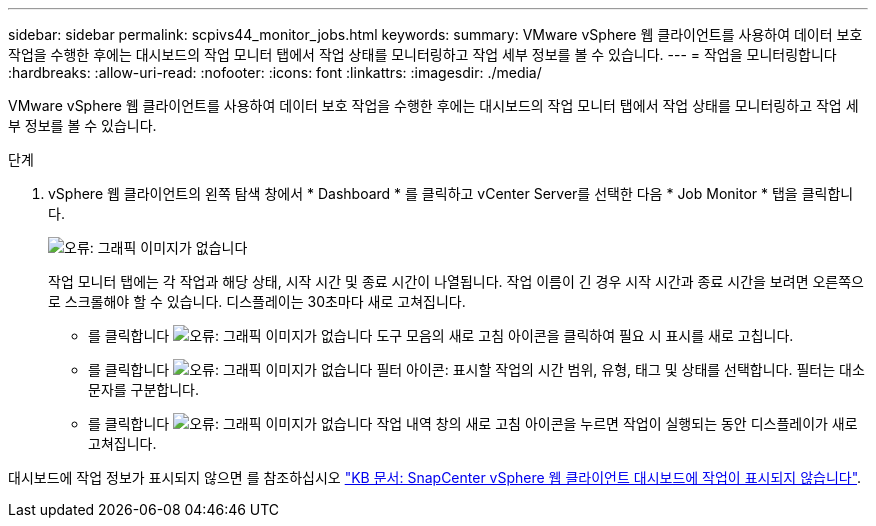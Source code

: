 ---
sidebar: sidebar 
permalink: scpivs44_monitor_jobs.html 
keywords:  
summary: VMware vSphere 웹 클라이언트를 사용하여 데이터 보호 작업을 수행한 후에는 대시보드의 작업 모니터 탭에서 작업 상태를 모니터링하고 작업 세부 정보를 볼 수 있습니다. 
---
= 작업을 모니터링합니다
:hardbreaks:
:allow-uri-read: 
:nofooter: 
:icons: font
:linkattrs: 
:imagesdir: ./media/


[role="lead"]
VMware vSphere 웹 클라이언트를 사용하여 데이터 보호 작업을 수행한 후에는 대시보드의 작업 모니터 탭에서 작업 상태를 모니터링하고 작업 세부 정보를 볼 수 있습니다.

.단계
. vSphere 웹 클라이언트의 왼쪽 탐색 창에서 * Dashboard * 를 클릭하고 vCenter Server를 선택한 다음 * Job Monitor * 탭을 클릭합니다.
+
image:scpivs44_image8.png["오류: 그래픽 이미지가 없습니다"]

+
작업 모니터 탭에는 각 작업과 해당 상태, 시작 시간 및 종료 시간이 나열됩니다. 작업 이름이 긴 경우 시작 시간과 종료 시간을 보려면 오른쪽으로 스크롤해야 할 수 있습니다. 디스플레이는 30초마다 새로 고쳐집니다.

+
** 를 클릭합니다 image:scpivs44_image36.png["오류: 그래픽 이미지가 없습니다"] 도구 모음의 새로 고침 아이콘을 클릭하여 필요 시 표시를 새로 고칩니다.
** 를 클릭합니다 image:scpivs44_image41.png["오류: 그래픽 이미지가 없습니다"] 필터 아이콘: 표시할 작업의 시간 범위, 유형, 태그 및 상태를 선택합니다. 필터는 대소문자를 구분합니다.
** 를 클릭합니다 image:scpivs44_image36.png["오류: 그래픽 이미지가 없습니다"] 작업 내역 창의 새로 고침 아이콘을 누르면 작업이 실행되는 동안 디스플레이가 새로 고쳐집니다.




대시보드에 작업 정보가 표시되지 않으면 를 참조하십시오 https://kb.netapp.com/Advice_and_Troubleshooting/Data_Protection_and_Security/SnapCenter/SnapCenter_vSphere_web_client_dashboard_does_not_display_jobs["KB 문서: SnapCenter vSphere 웹 클라이언트 대시보드에 작업이 표시되지 않습니다"^].
